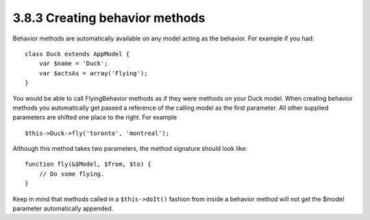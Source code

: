 3.8.3 Creating behavior methods
-------------------------------

Behavior methods are automatically available on any model acting as
the behavior. For example if you had:

::

    class Duck extends AppModel {
        var $name = 'Duck';
        var $actsAs = array('Flying');
    }

You would be able to call FlyingBehavior methods as if they were
methods on your Duck model. When creating behavior methods you
automatically get passed a reference of the calling model as the
first parameter. All other supplied parameters are shifted one
place to the right. For example

::

    $this->Duck->fly('toronto', 'montreal');

Although this method takes two parameters, the method signature
should look like:
::

    function fly(&$Model, $from, $to) {
        // Do some flying.
    }

Keep in mind that methods called in a ``$this->doIt()`` fashion
from inside a behavior method will not get the $model parameter
automatically appended.
